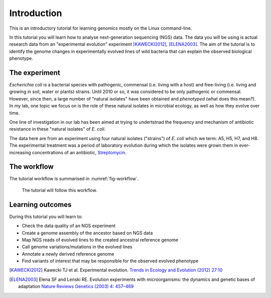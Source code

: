 Introduction
============

This is an introductory tutorial for learning genomics mostly on the Linux command-line.

In this tutorial you will learn how to analyse next-generation sequencing (NGS) data. The data you will be using is actual research data from an "experimental evolution" experiment [KAWECKI2012]_, [ELENA2003]_. The aim of the tutorial is to identify the genome changes in experimentally evolved lines of wild bacteria that can explain the observed biological phenotype.

The experiment
------------
*Escherichia coli* is a bacterial species with pathogenic, commensal (i.e. living with a host) and free-living (i.e. living and growing in soil, water or plants) strains. Until 2010 or so, it was considered to be only pathogenic or commensal. However, since then, a large number of "natural isolates" have been obtained and *phenotyped* (what does this mean?). In my lab, one topic we focus on is the role of these natural isolates in microbial ecology, as well as how they evolve over time.

One line of investigation in our lab has been aimed at trying to undertstnad the frequency and mechanism of antibiotic resistance in these "natural isolates" of *E. coli*.

The data here are from an experiment using four natural isolates ("strains") of *E. coli* which we term: A5, H5, H7, and H8. The experimental treatment was a period of laboratory evolution during which the isolates were grown them in ever-increasing concentrations of an antibiotic, `Streptomycin <https://en.wikipedia.org/wiki/Streptomycin>`_.


The workflow
------------

The tutorial workflow is summarised in :numref:`fig-workflow`.

.. _fig-workflow:
.. figure:: /images/workflow.png

   The tutorial will follow this workflow.


Learning outcomes
-----------------

During this tutorial you will learn to:

- Check the data quality of an NGS experiment
- Create a genome assembly of the ancestor based on NGS data
- Map NGS reads of evolved lines to the created ancestral reference genome
- Call genome variations/mutations in the evolved lines
- Annotate a newly derived reference genome
- Find variants of interest that may be responsible for the observed evolved phenotype

  
.. only:: html

   .. rubric:: References

               
.. [KAWECKI2012] Kawecki TJ et al. Experimental evolution. `Trends in Ecology and Evolution (2012) 27:10 <http://dx.doi.org/10.1016/j.tree.2012.06.001>`__
               
.. [ELENA2003] Elena SF and Lenski RE. Evolution experiments with microorganisms: the dynamics and genetic bases of adaptation `Nature Reviews Genetics (2003) 4: 457–469 <https://www.nature.com/articles/nrg1088>`__

